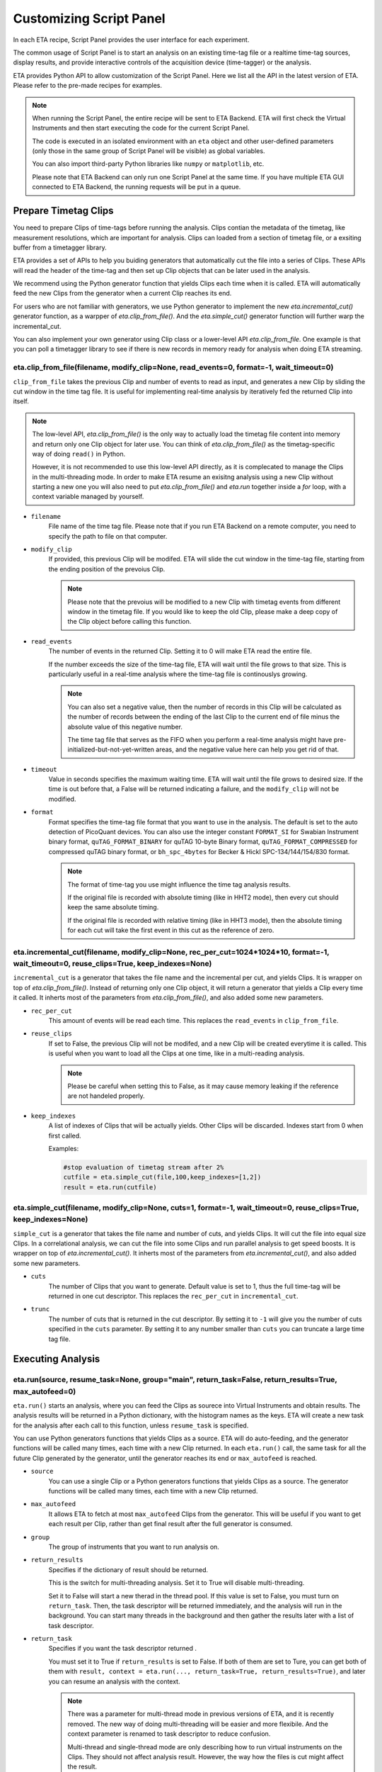 Customizing Script Panel
===============================

In each ETA recipe, Script Panel provides the user interface for each experiment. 

The common usage of Script Panel is to start an analysis on an existing time-tag file or a realtime time-tag sources, display results, and provide interactive controls of the acquisition device (time-tagger) or the analysis.

ETA provides Python API to allow customization of the Script Panel. Here we list all the API in the latest version of ETA. Please refer to the pre-made recipes for examples.

.. note::
    When running the Script Panel, the entire recipe will be sent to ETA Backend. ETA will first check the Virtual Instruments and then start executing the code for the current Script Panel. 
    
    The code is executed in an isolated environment with an ``eta`` object and other user-defined parameters (only those in the same group of Script Panel will be visible) as global variables.
    
    You can also import third-party Python libraries like ``numpy`` or ``matplotlib``, etc. 
    
    Please note that ETA Backend can only run one Script Panel at the same time. If you have multiple ETA GUI connected to ETA Backend, the running requests will be put in a queue.


Prepare Timetag Clips
------------------------------

You need to prepare Clips of time-tags before running the analysis. Clips contian the metadata of the timetag, like measurement resolutions, which are important for analysis. Clips can loaded from a section of timetag file, or a exsiting buffer from a timetagger library. 

ETA provides a set of APIs to help you buiding generators that automatically cut the file into a series of Clips. These APIs will read the header of the time-tag and then set up Clip objects that can be later used in the analysis. 

We recommend using the Python generator function that yields Clips each time when it is called. ETA will automatically feed the new Clips from the generator when a current Clip reaches its end.

For users who are not familiar with generators, we use Python generator to implement the new `eta.incremental_cut()` generator function, as a warpper of `eta.clip_from_file()`. And the `eta.simple_cut()` generator function will further warp the incremental_cut.
        
You can also implement your own generator using Clip class or a lower-level API `eta.clip_from_file`. One example is that you can poll a timetagger library to see if there is new records in memory ready for analysis when doing ETA streaming.

eta.clip_from_file(filename, modify_clip=None, read_events=0, format=-1, wait_timeout=0)
......
``clip_from_file`` takes the previous Clip and number of events to read as input, and generates a new Clip by sliding the cut window in the time tag file. It is useful for implementing real-time analysis by iteratively fed the returned Clip into itself.

.. note::
        The low-level API, `eta.clip_from_file()` is the only way to actually load the timetag file content into memory and return only one Clip object for later use. You can think of `eta.clip_from_file()` as the timetag-specific way of doing ``read()`` in Python. 

        However, it is not recommended to use this low-level API directly, as it is complecated to manage the Clips in the multi-threading mode. In order to make ETA resume an exisitng analysis using a new Clip without starting a new one you will also need to put  `eta.clip_from_file()` and `eta.run` together inside a `for` loop, with a context variable managed by yourself. 

- ``filename``
    File name of the time tag file. Please note that if you run ETA Backend on a remote computer, you need to specify the path to file on that computer.
    
- ``modify_clip``
    If provided, this previous Clip will be modifed. ETA will slide the cut window in the time-tag file, starting from the ending position of the prevoius Clip.  

    .. note::
        Please note that the prevoius will be modified to a new Clip with timetag events from different window in the timetag file. If you would like to keep the old Clip, please make a deep copy of the Clip object before calling this function.

- ``read_events``
    The number of events in the returned Clip. Setting it to 0 will make ETA read the entire file.
    
    If the number exceeds the size of the time-tag file, ETA will wait until the file grows to that size. This is particularly useful in a real-time analysis where the time-tag file is continouslys growing.
    
    .. note::
        You can also set a negative value, then the number of records in this Clip will be calculated as the number of records between the ending of the last Clip to the current end of file minus the absolute value of this negative number. 

        The time tag file that serves as the FIFO when you perform a real-time analysis might have pre-initialized-but-not-yet-written areas, and the negative value here can help you get rid of that.
    
- ``timeout``
    Value in seconds specifies the maximum waiting time. ETA will wait until the file grows to desired size. If the time is out before that, a False will be returned indicating a failure, and the ``modify_clip`` will not be modified.
    
- ``format``
    Format specifies the time-tag file format that you want to use in the analysis. The default is set to the auto detection of PicoQuant devices. You can also use the integer constant ``FORMAT_SI`` for Swabian Instrument binary format, ``quTAG_FORMAT_BINARY`` for quTAG 10-byte Binary format,  ``quTAG_FORMAT_COMPRESSED`` for compressed quTAG binary format, or ``bh_spc_4bytes`` for Becker & Hickl  SPC-134/144/154/830 format.
    
    .. note::
        The format of time-tag you use might influence the time tag analysis results.
        
        If the original file is recorded with absolute timing (like in HHT2 mode), then every cut should keep the same absolute timing. 

        If the original file is recorded with relative timing (like in HHT3 mode), then the absolute timing for each cut will take the first event in this cut as the reference of zero.



eta.incremental_cut(filename, modify_clip=None, rec_per_cut=1024*1024*10, format=-1, wait_timeout=0,  reuse_clips=True, keep_indexes=None)
......
``incremental_cut``  is a generator that takes the file name and the incremental per cut, and yields Clips. It is wrapper on top of `eta.clip_from_file()`. Instead of returning only one Clip object, it will return a generator that yields a Clip every time it called. It inherts most of the parameters from `eta.clip_from_file()`, and also added some new parameters.

- ``rec_per_cut``
    This amount of events will be read each time. This replaces the ``read_events`` in ``clip_from_file``. 

- ``reuse_clips``
    If set to False, the previous Clip will not be modifed, and a new Clip will be created everytime it is called. This is useful when you want to load all the Clips at one time, like in a multi-reading analysis.

    .. note::
        Please be careful when setting this to False, as it may cause memory leaking if the reference are not handeled properly.

- ``keep_indexes``
    A list of indexes of Clips that will be actually yields. Other Clips will be discarded. Indexes start from 0 when first called.
    
    Examples:

    .. code-block:: python    

        #stop evaluation of timetag stream after 2%
        cutfile = eta.simple_cut(file,100,keep_indexes=[1,2])
        result = eta.run(cutfile)
  

eta.simple_cut(filename,  modify_clip=None, cuts=1, format=-1, wait_timeout=0, reuse_clips=True, keep_indexes=None)
......

``simple_cut`` is a generator that takes the file name and number of cuts, and yields Clips. It will cut the file into equal size Clips. In a correlational analysis, we can cut the file into some Clips and run parallel analysis to get speed boosts. It is wrapper on top of `eta.incremental_cut()`. It inherts most of the parameters from `eta.incremental_cut()`, and also added some new parameters.

- ``cuts``
    The number of Clips that you want to generate. Default value is set to 1, thus the full time-tag will be returned in one cut descriptor. This replaces the ``rec_per_cut`` in ``incremental_cut``.
    
- ``trunc``
    The number of cuts that is returned in the cut descriptor. By setting it to ``-1`` will give you the number of cuts specified in the ``cuts`` parameter. By setting it to any number smaller than ``cuts`` you can truncate a large time tag file.


Executing Analysis
-----

eta.run(source, resume_task=None, group="main", return_task=False, return_results=True, max_autofeed=0)
......

``eta.run()`` starts an analysis, where you can feed the Clips as sourece into Virtual Instruments and obtain results. The analysis results will be returned in a Python dictionary, with the histogram names as the keys. ETA will create a new task for the analysis after each call to this function, unless ``resume_task`` is specified.

You can use Python generators functions that yields Clips as a source. ETA will do auto-feeding, and the generator functions will be called many times, each time with a new Clip returned. In each ``eta.run()`` call, the same task for all the future Clip generated by the generator, until the generator reaches its end or ``max_autofeed`` is reached.


- ``source``
    You can use a single Clip or a Python generators functions that yields Clips as a source. The generator functions will be called many times, each time with a new Clip returned. 
    
- ``max_autofeed``
    It allows ETA to fetch at most ``max_autofeed`` Clips from the generator.
    This will be useful if you want to get each result per Clip, rather than get final result after the full generator is consumed.
    
- ``group``
    The group of instruments that you want to run analysis on.

- ``return_results``
    Specifies if the dictionary of result should be returned. 
    
    This is the switch for multi-threading analysis. Set it to True will disable multi-threading.
    
    Set it to False will start a new therad in the thread pool. If this value is set to False, you must turn on ``return_task``. Then, the task descriptor will be returned immediately, and the analysis will run in the background. You can start many threads in the background and then gather the results later with a list of task descriptor. 
    
- ``return_task``
    Specifies if you want the task descriptor returned . 
    
    You must set it to True if ``return_results`` is set to False. If both of them are set to Ture, you can get both of them with ``result, context = eta.run(..., return_task=True, return_results=True)``, and later you can resume an analysis with the context.
    
    .. note::
        There was a parameter for multi-thread mode in previous versions of ETA, and it is recently removed. The new way of doing multi-threading will be easier and more flexibile. And the context parameter is renamed to task descriptor to reduce confusion.
        
        Multi-thread and single-thread mode are only describing how to run virtual instruments on the Clips. They should not affect analysis result. However, the way how the files is cut might affect the result.

        You can call ``eta.run(...,return_results=False)`` many times, even with different groups for completely different analysis. As long as you have the task descriptor, you will be able to retrieve the result in the end.

- ``resume_task``
    Pass a old task descriptor as a context to resume this analysis , by feeding the new Clip in. This is particularly useful when you want to perform real-time analysis. You can iteratively call this function using the returned task.


eta.aggregrate(list_of_tasks, sum_results=True):
......
``eta.aggregrate`` will gather data form previously started tasks in the list and sum them up as the final results. This is useful in the multi-threading mode. 

- ``list_of_tasks``
    A list of previously created tasks. You put the tasks that you want to retrieve results from into this list, and ETA will block the foreground and wait until all of them are finished.

- ``sum_results``
    Specifies if the results will be summed up. This is useful for correlational analysis if you cut the file into pieces and then merges the histograms together. Users can also set this value to False and implement their own data aggregation methods, like concatenating the histograms to generate large images.
  

eta.display(app)
......

You can send results to ETA GUI using this function. The value of app can be either a Dash or Bokeh graph currently.

.. note::
    Use ``app = dash.Dash()`` to create a Dash graph.

eta.send(text,endpoint="log"):
......
This is the ETA alternative for ``print()`` in Python.  This is useful when you use another program to talk to ETA via WebSocket (see Advanced Usages). You can stream the results back using this function.

- ``text``
    String of information to be sent to ETA GUI. 
    
- ``endpoint``
    Can either be ``log`` or ``err``, for indicating the type of message.
    
Modify recipies programatically
------
You can also modify recipes programmatically. 

As an example, you can upload the template recipe from your LabVIEW program to ETA Backend via WebSocket (see Advanced Usages), and then change the parameters (like bin size for histograms) to get different results.

eta.recipe_get_parameter(name)
......
Get a parameter in a recipe using the name of the parameter. If there are multiple parameters with the same name, only the first one will be returned.

- ``name``
    Name of the parameter, as shown in the ETA GUI.
    
eta.recipe_set_parameter(name, value)
......
Set value of a parameter in a recipe using the name of the parameter. If there are multiple parameters with the same name, only the first one will be changed.

- ``name``
    Name of the parameter, as shown in the ETA GUI.
    
- ``value``
    Value of the parameter, as shown in the ETA GUI.
    
Using Third-party Libraries
-----

The following libraries are required to be installed with ETA. Feel free to use them in your recipes. 

- numpy
- scipy
- lmfit
- matplotlib
- dash
- dash-renderer 
- dash-html-components 
- dash-core-components
- plotly
- bokeh

Using other third-party libraries (including Python libraries or dynamic linked libraries) might lead to not fully portable recipes. Please distribute the libraries with the recipe, so that the users can download and install them. 
ETA also recommends distributing the libraries on ETA-DLC (ETA downloadable contents). 
